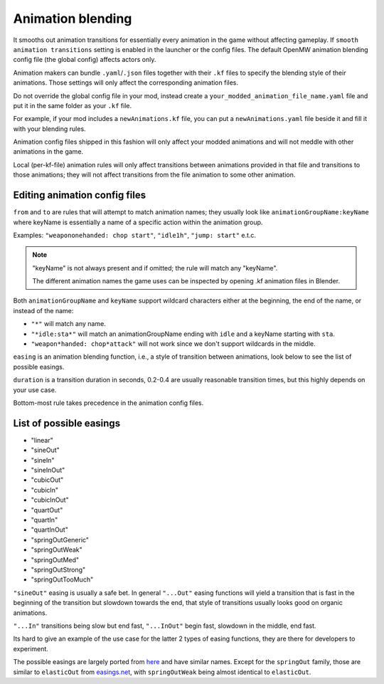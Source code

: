 Animation blending
##################

It smooths out animation transitions for essentially every animation in the game without affecting gameplay. If ``smooth animation transitions`` setting is enabled in the launcher or the config files. The default OpenMW animation blending config file (the global config) affects actors only.

Animation makers can bundle ``.yaml``/``.json`` files together with their ``.kf`` files to specify the blending style of their animations. Those settings will only affect the corresponding animation files.

Do not override the global config file in your mod, instead create a ``your_modded_animation_file_name.yaml`` file and put it in the same folder as your ``.kf`` file.

For example, if your mod includes a ``newAnimations.kf`` file, you can put a ``newAnimations.yaml`` file beside it and fill it with your blending rules.

Animation config files shipped in this fashion will only affect your modded animations and will not meddle with other animations in the game. 

Local (per-kf-file) animation rules will only affect transitions between animations provided in that file and transitions to those animations; they will not affect transitions from the file animation to some other animation.

Editing animation config files
------------------------------

``from`` and ``to`` are rules that will attempt to match animation names; they usually look like ``animationGroupName:keyName`` where keyName is essentially a name of a specific action within the animation group. 

Examples: ``"weapononehanded: chop start"``, ``"idle1h"``, ``"jump: start"`` e.t.c.

.. note::

    "keyName" is not always present and if omitted; the rule will match any "keyName".
    
    The different animation names the game uses can be inspected by opening .kf animation files in Blender.


Both ``animationGroupName`` and ``keyName`` support wildcard characters either at the beginning, the end of the name, or instead of the name:

- ``"*"`` will match any name.
- ``"*idle:sta*"`` will match an animationGroupName ending with ``idle`` and a keyName starting with ``sta``.
- ``"weapon*handed: chop*attack"`` will not work since we don't support wildcards in the middle.

``easing`` is an animation blending function, i.e., a style of transition between animations, look below to see the list of possible easings.

``duration`` is a transition duration in seconds, 0.2-0.4 are usually reasonable transition times, but this highly depends on your use case.

Bottom-most rule takes precedence in the animation config files.

List of possible easings
------------------------

- "linear"
- "sineOut"
- "sineIn"
- "sineInOut"
- "cubicOut"
- "cubicIn"
- "cubicInOut"
- "quartOut"
- "quartIn"
- "quartInOut"
- "springOutGeneric"
- "springOutWeak"
- "springOutMed"
- "springOutStrong"
- "springOutTooMuch"

``"sineOut"`` easing is usually a safe bet. In general ``"...Out"`` easing functions will yield a transition that is fast in the beginning of the transition but slowdown towards the end, that style of transitions usually looks good on organic animations.

``"...In"`` transitions being slow but end fast, ``"...InOut"`` begin fast, slowdown in the middle, end fast.

Its hard to give an example of the use case for the latter 2 types of easing functions, they are there for developers to experiment.

The possible easings are largely ported from `here <https://easings.net/>`__ and have similar names. Except for the ``springOut`` family, those are similar to ``elasticOut`` from `easings.net <https://easings.net/>`__, with ``springOutWeak`` being almost identical to ``elasticOut``.